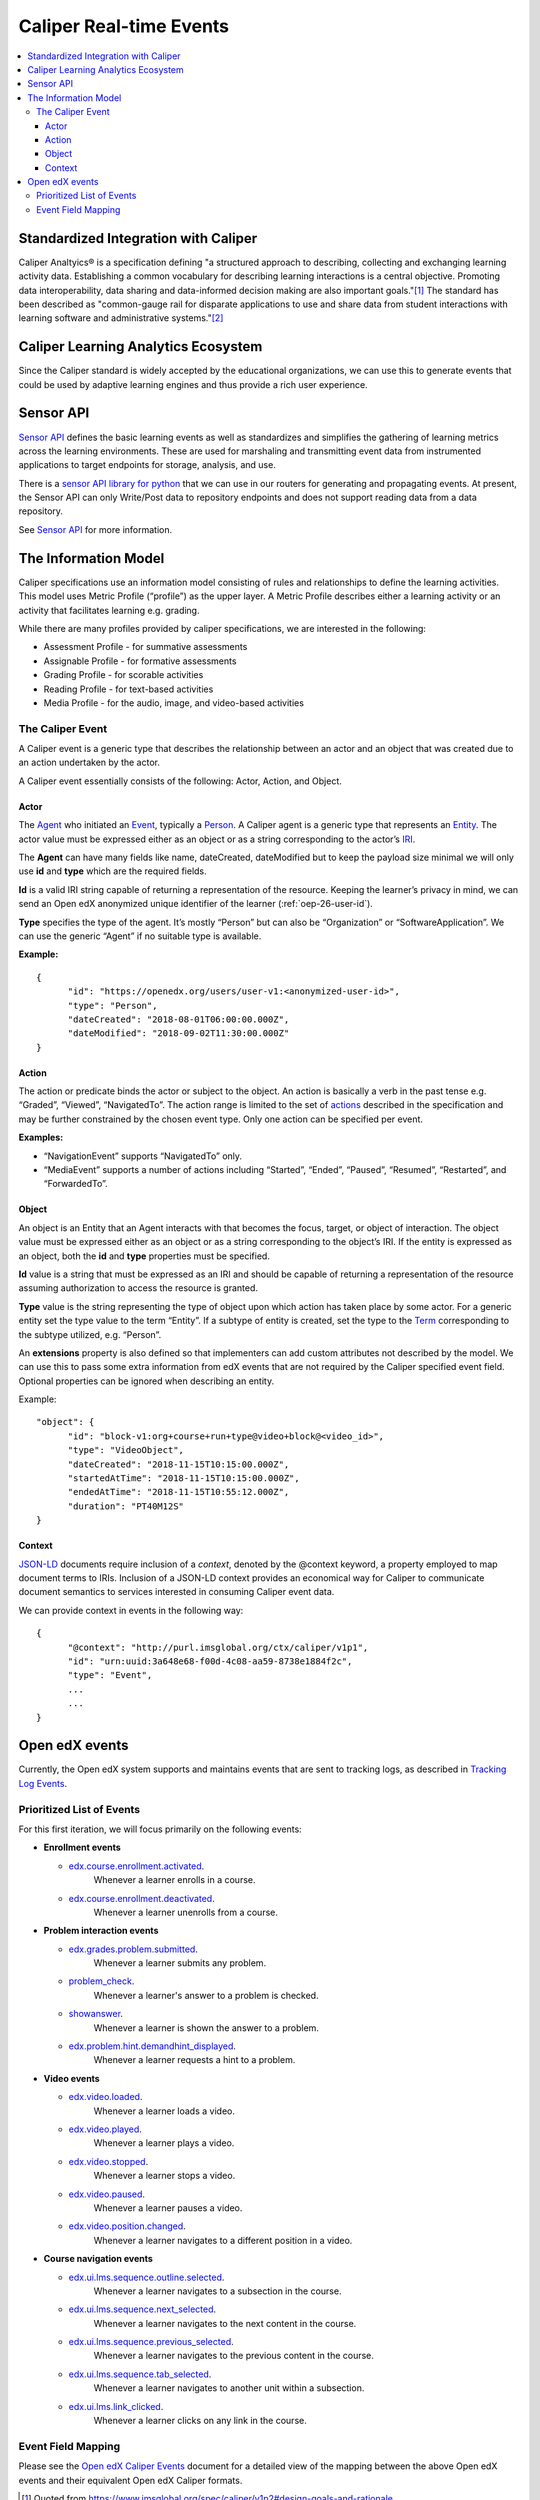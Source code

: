 .. _caliper_realtime_events:

Caliper Real-time Events
########################

.. contents::
   :local:
   :depth: 3

Standardized Integration with Caliper
*************************************

Caliper Analtyics® is a specification defining "a structured approach to describing, collecting and exchanging learning activity data. Establishing a common vocabulary for describing learning interactions is a central objective. Promoting data interoperability, data sharing and data-informed decision making are also important goals."[#caliperDesignGoals]_  The standard has been described as "common-gauge rail for disparate applications to use and share data from student interactions with learning software and administrative systems."[#commonGaugeRail]_

Caliper Learning Analytics Ecosystem
************************************

Since the Caliper standard is widely accepted by the educational organizations, we can use this to generate events that could be used by adaptive learning engines and thus provide a rich user experience.

|ecosystem|

Sensor API
**********

`Sensor API`_ defines the basic learning events as well as standardizes and simplifies the gathering of learning metrics across the learning environments. These are used for marshaling and transmitting event data from instrumented applications to target endpoints for storage, analysis, and use.

There is a `sensor API library for python`_ that we can use in our routers for generating and propagating events. At present, the Sensor API can only Write/Post data to repository endpoints and does not support reading data from a data repository.

|sensorAPI|

See `Sensor API <https://www.imsglobal.org/sensor-api>`__ for more information.

.. _Sensor API: https://www.imsglobal.org/sites/default/files/caliper/v1p1/caliper-spec-v1p1/caliper-spec-v1p1.html#sensor
.. _sensor API library for python: https://github.com/IMSGlobal/caliper-python

The Information Model
*********************

Caliper specifications use an information model consisting of rules and relationships to define the learning activities. This model uses Metric Profile (“profile”) as the upper layer. A Metric Profile describes either a learning activity or an activity that facilitates learning e.g. grading.

While there are many profiles provided by caliper specifications, we are interested in the following:

-  Assessment Profile - for summative assessments

-  Assignable Profile - for formative assessments

-  Grading Profile - for scorable activities

-  Reading Profile - for text-based activities

-  Media Profile - for the audio, image, and video-based activities

The Caliper Event
=================

A Caliper event is a generic type that describes the relationship between an actor and an object that was created due to an action undertaken by the actor.

A Caliper event essentially consists of the following: Actor, Action, and Object.

Actor
-----

The `Agent`_ who initiated an `Event`_, typically a `Person`_. A Caliper agent is a generic type that represents an `Entity`_. The actor value must be expressed either as an object or as a string corresponding to the actor’s `IRI`_.

The **Agent** can have many fields like name, dateCreated, dateModified but to keep the payload size minimal we will only use **id** and **type** which are the required fields.

**Id** is a valid IRI string capable of returning a representation of the resource. Keeping the learner’s privacy in mind, we can send an Open edX anonymized unique identifier of the learner (:ref:`oep-26-user-id`).

**Type** specifies the type of the agent. It’s mostly “Person” but can also be “Organization” or “SoftwareApplication”. We can use the generic “Agent” if no suitable type is available.

**Example:**

::

      {
            "id": "https://openedx.org/users/user-v1:<anonymized-user-id>",
            "type": "Person",
            "dateCreated": "2018-08-01T06:00:00.000Z",
            "dateModified": "2018-09-02T11:30:00.000Z"
      }

.. _Agent: https://www.imsglobal.org/sites/default/files/caliper/v1p1/caliper-spec-v1p1/caliper-spec-v1p1.html#agent
.. _Event: https://www.imsglobal.org/sites/default/files/caliper/v1p1/caliper-spec-v1p1/caliper-spec-v1p1.html#event
.. _Person: https://www.imsglobal.org/sites/default/files/caliper/v1p1/caliper-spec-v1p1/caliper-spec-v1p1.html#person
.. _Entity: https://www.imsglobal.org/sites/default/files/caliper/v1p1/caliper-spec-v1p1/caliper-spec-v1p1.html#entity
.. _IRI: https://www.imsglobal.org/sites/default/files/caliper/v1p1/caliper-spec-v1p1/caliper-spec-v1p1.html#iriDef

Action
------

The action or predicate binds the actor or subject to the object. An action is basically a verb in the past tense e.g. “Graded”, “Viewed”, “NavigatedTo”. The action range is limited to the set of `actions`_ described in the specification and may be further constrained by the chosen event type. Only one action can be specified per event.

**Examples:**

-  “NavigationEvent” supports “NavigatedTo” only.

-  “MediaEvent” supports a number of actions including “Started”, “Ended”, “Paused”, “Resumed”, “Restarted”, and “ForwardedTo”.

.. _actions: https://www.imsglobal.org/sites/default/files/caliper/v1p1/caliper-spec-v1p1/caliper-spec-v1p1.html#actions

Object
------

An object is an Entity that an Agent interacts with that becomes the focus, target, or object of interaction. The object value must be expressed either as an object or as a string corresponding to the object’s IRI. If the entity is expressed as an object, both the **id** and **type** properties must be specified.

**Id** value is a string that must be expressed as an IRI and should be capable of returning a representation of the resource assuming authorization to access the resource is granted.

**Type** value is the string representing the type of object upon which action has taken place by some actor. For a generic entity set the type value to the term “Entity”. If a subtype of entity is created, set the type to the `Term`_ corresponding to the subtype utilized, e.g. “Person”.

An **extensions** property is also defined so that implementers can add custom attributes not described by the model. We can use this to pass some extra information from edX events that are not required by the Caliper specified event field. Optional properties can be ignored when describing an entity.

Example:

::

      "object": {
            "id": "block-v1:org+course+run+type@video+block@<video_id>",
            "type": "VideoObject",
            "dateCreated": "2018-11-15T10:15:00.000Z",
            "startedAtTime": "2018-11-15T10:15:00.000Z",
            "endedAtTime": "2018-11-15T10:55:12.000Z",
            "duration": "PT40M12S"
      }

.. _Term: https://www.imsglobal.org/sites/default/files/caliper/v1p1/caliper-spec-v1p1/caliper-spec-v1p1.html#termDef

Context
-------

`JSON-LD`_ documents require inclusion of a *context*, denoted by the @context keyword, a property employed to map document terms to IRIs. Inclusion of a JSON-LD context provides an economical way for Caliper to communicate document semantics to services interested in consuming Caliper event data.

We can provide context in events in the following way:

::

      {
            "@context": "http://purl.imsglobal.org/ctx/caliper/v1p1",
            "id": "urn:uuid:3a648e68-f00d-4c08-aa59-8738e1884f2c",
            "type": "Event",
            ...
            ...
      }

.. _JSON-LD: https://www.imsglobal.org/sites/default/files/caliper/v1p1/caliper-spec-v1p1/caliper-spec-v1p1.html#jsonldDef


Open edX events
***************

Currently, the Open edX system supports and maintains events that are sent to tracking logs, as described in `Tracking Log Events <https://edx.readthedocs.io/projects/devdata/en/latest/internal_data_formats/tracking_logs/index.html>`__.

Prioritized List of Events
==========================

For this first iteration, we will focus primarily on the following events:

- **Enrollment events**

  + `edx.course.enrollment.activated <https://edx.readthedocs.io/projects/devdata/en/latest/internal_data_formats/tracking_logs/student_event_types.html#edx-course-enrollment-activated-and-edx-course-enrollment-deactivated>`_.
       Whenever a learner enrolls in a course.
  + `edx.course.enrollment.deactivated <https://edx.readthedocs.io/projects/devdata/en/latest/internal_data_formats/tracking_logs/student_event_types.html#edx-course-enrollment-activated-and-edx-course-enrollment-deactivated>`_.
       Whenever a learner unenrolls from a course.

- **Problem interaction events**

  + `edx.grades.problem.submitted <https://edx.readthedocs.io/projects/devdata/en/latest/internal_data_formats/tracking_logs/course_team_event_types.html#edx-grades-problem-submitted>`_.
      Whenever a learner submits any problem.
  + `problem_check <https://edx.readthedocs.io/projects/devdata/en/latest/internal_data_formats/tracking_logs/student_event_types.html#problem-check>`_.
       Whenever a learner's answer to a problem is checked.
  + `showanswer <https://edx.readthedocs.io/projects/devdata/en/latest/internal_data_formats/tracking_logs/student_event_types.html#showanswer>`_.
       Whenever a learner is shown the answer to a problem.
  + `edx.problem.hint.demandhint_displayed <https://edx.readthedocs.io/projects/devdata/en/latest/internal_data_formats/tracking_logs/student_event_types.html#edx-problem-hint-demandhint-displayed>`_.
       Whenever a learner requests a hint to a problem.

- **Video events**

  + `edx.video.loaded <https://edx.readthedocs.io/projects/devdata/en/latest/internal_data_formats/tracking_logs/student_event_types.html#load-video-edx-video-loaded>`_.
       Whenever a learner loads a video.
  + `edx.video.played <https://edx.readthedocs.io/projects/devdata/en/latest/internal_data_formats/tracking_logs/student_event_types.html#play-video-edx-video-played>`_.
       Whenever a learner plays a video.
  + `edx.video.stopped <https://edx.readthedocs.io/projects/devdata/en/latest/internal_data_formats/tracking_logs/student_event_types.html#stop-video-edx-video-stopped>`_.
       Whenever a learner stops a video.
  + `edx.video.paused <https://edx.readthedocs.io/projects/devdata/en/latest/internal_data_formats/tracking_logs/student_event_types.html#pause-video-edx-video-paused>`_.
       Whenever a learner pauses a video.
  + `edx.video.position.changed <https://edx.readthedocs.io/projects/devdata/en/latest/internal_data_formats/tracking_logs/student_event_types.html#seek-video-edx-video-position-changed>`_.
       Whenever a learner navigates to a different position in a video.

- **Course navigation events**

  + `edx.ui.lms.sequence.outline.selected <https://edx.readthedocs.io/projects/devdata/en/latest/internal_data_formats/tracking_logs/student_event_types.html#edx-ui-lms-outline-selected>`_.
       Whenever a learner navigates to a subsection in the course.
  + `edx.ui.lms.sequence.next_selected <https://edx.readthedocs.io/projects/devdata/en/latest/internal_data_formats/tracking_logs/student_event_types.html#example-edx-ui-lms-sequence-next-selected-events>`_.
       Whenever a learner navigates to the next content in the course.
  + `edx.ui.lms.sequence.previous_selected <https://edx.readthedocs.io/projects/devdata/en/latest/internal_data_formats/tracking_logs/student_event_types.html#edx-ui-lms-sequence-previous-selected>`_.
       Whenever a learner navigates to the previous content in the course.
  + `edx.ui.lms.sequence.tab_selected <https://edx.readthedocs.io/projects/devdata/en/latest/internal_data_formats/tracking_logs/student_event_types.html#edx-ui-lms-sequence-tab-selected>`_.
       Whenever a learner navigates to another unit within a subsection.
  + `edx.ui.lms.link_clicked <https://edx.readthedocs.io/projects/devdata/en/latest/internal_data_formats/tracking_logs/student_event_types.html#edx-ui-lms-link-clicked>`_.
       Whenever a learner clicks on any link in the course.

.. _Tracking Log Events: https://edx.readthedocs.io/projects/devdata/en/latest/internal_data_formats/tracking_logs/index.html

Event Field Mapping
===================

Please see the `Open edX Caliper Events`_ document for a detailed view of the mapping between the above Open edX events and their equivalent Open edX Caliper formats.


.. _Open edX Caliper Events: https://docs.google.com/spreadsheets/d/1MgHddOO6G33sSpknvYi-aXuLiBmuKTfHmESsXpIiuU8/view

.. |ecosystem| image:: ./caliper_ecosystem.png
   :width: 6.5in
   :height: 3.94444in
.. |sensorAPI| image:: ./sensorAPI.png
   :width: 6.5in
   :height: 1.13889in

.. [#caliperDesignGoals] Quoted from https://www.imsglobal.org/spec/caliper/v1p2#design-goals-and-rationale
.. [#commonGaugeRail] Quoted from https://blackboard.secure.force.com/btbb_exportarticlepdf?id=kAE1O000000Xe3LWAS&pdf=true
